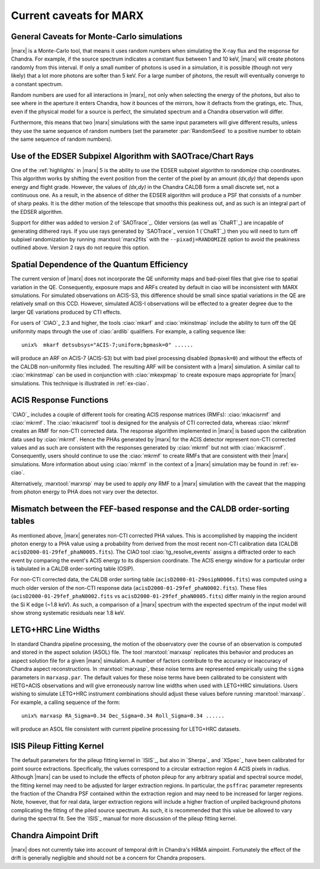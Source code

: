 .. _caveats:

************************
Current caveats for MARX
************************

General Caveats for Monte-Carlo simulations
===========================================
|marx| is a Monte-Carlo tool, that means it uses random numbers when simulating
the X-ray flux and the response for Chandra. For example, if the source
spectrum indicates a constant flux between 1 and 10 keV, |marx| will create
photons randomly from this interval. If only a small number of photons is used
in a simulation, it is possible (though not very likely) that a lot more
photons are softer than 5 keV. For a large number of photons, the result will
eventually converge to a constant spectrum.

Random numbers are used for all interactions in |marx|, not only when selecting
the energy of the photons, but also to see where in the aperture it enters
Chandra, how it bounces of the mirrors, how it defracts from the gratings, etc.
Thus, even if the physical model for a source is perfect, the simulated
spectrum and a Chandra observation will differ.

Furthermore, this means that two |marx| simulations with the same input
parameters will give different results, unless they use the same sequence of
random numbers (set the parameter :par:`RandomSeed` to a positive number to
obtain the same sequence of random numbers).

Use of the EDSER Subpixel Algorithm with SAOTrace/Chart Rays
============================================================

One of the :ref:`highlights` in |marx| 5 is the ability
to use the EDSER subpixel algorithm to randomize chip coordinates.
This algorithm works by shifting the event position from the center
of the pixel by an amount *(dx,dy)* that depends upon energy and
flight grade. However, the values of *(dx,dy)* in the Chandra
CALDB form a small discrete set, not a continuous one.  As a result,
in the absence of dither the EDSER algorithm will produce a PSF that
consists of a number of sharp peaks.  It is the dither motion of the
telescope that smooths this peakiness out, and as such is an
integral part of the EDSER algorithm.

Support for dither was added to version 2 of `SAOTrace`_.  Older
versions (as well as `ChaRT`_) are incapable of generating dithered
rays.  If you use rays generated by `SAOTrace`_ version 1 (`ChaRT`_)
then you will need to turn off subpixel randomization by running
:marxtool:`marx2fits` with the ``--pixadj=RANDOMIZE`` option to avoid the
peakiness outlined above.  Version 2 rays do not require this option.

Spatial Dependence of the Quantum Efficiency
============================================
The current version of |marx| does not incorporate the QE uniformity
maps and bad-pixel files that give rise to spatial variation in the
QE.  Consequently, exposure maps and ARFs created by default in \ciao
will be inconsistent with MARX simulations.  For simulated
observations on ACIS-S3, this difference should be small since spatial
variations in the QE are relatively small on this CCD. However,
simulated ACIS-I observations will be effected to a greater degree due
to the larger QE variations produced by CTI effects.

For users of `CIAO`_ 2.3 and higher, the tools :ciao:`mkarf` and :ciao:`mkinstmap`
include the ability to turn off the QE uniformity maps through the use
of :ciao:`ardlib` qualifiers.  For example, a calling sequence like::

    unix%  mkarf detsubsys="ACIS-7;uniform;bpmask=0" ......

will produce an ARF on ACIS-7 (ACIS-S3) but with bad pixel processing
disabled (``bpmask=0``) and without the effects of the CALDB
non-uniformity files included.  The resulting ARF will be consistent
with a |marx| simulation.  A similar call to :ciao:`mkinstmap` can
be used in conjunction with :ciao:`mkexpmap` to create exposure maps
appropriate for |marx| simulations.  This technique is illustrated in :ref:`ex-ciao`.


ACIS Response Functions
========================
`CIAO`_ includes a couple of different tools for creating ACIS response
matrices (RMFs): :ciao:`mkacisrmf` and :ciao:`mkrmf`.  The :ciao:`mkacisrmf` tool is
designed for the analysis of CTI corrected data, whereas :ciao:`mkrmf`
creates an RMF for non-CTI corrected data.  The response algorithm
implemented in |marx| is based upon the calibration data used by
:ciao:`mkrmf`.  Hence the PHAs generated by |marx| for the ACIS detector
represent non-CTI corrected values and as such are consistent with the
responses generated by :ciao:`mkrmf` but not with :ciao:`mkacisrmf`.  Consequently,
users should continue to use the :ciao:`mkrmf` to create RMFs that
are consistent with their |marx| simulations.  More information about
using :ciao:`mkrmf` in the context of a |marx| simulation may be found in :ref:`ex-ciao`.

Alternatively, :marxtool:`marxrsp` may be used to apply *any* RMF to a |marx|
simulation with the caveat that the mapping from photon energy to PHA
does not vary over the detector.

Mismatch between the FEF-based response and the CALDB order-sorting tables
==========================================================================
As mentioned above, |marx| generates non-CTI corrected PHA values. This
is accomplished by mapping the incident photon energy to a PHA value
using a probability from derived from the most recent non-CTI
calibration data (CALDB ``acisD2000-01-29fef_phaN0005.fits``).  The CIAO
tool :ciao:`tg_resolve_events` assigns a diffracted order to each event
by comparing the event's ACIS energy to its dispersion coordinate.
The ACIS energy window for a particular order is tabulated in a
CALDB order-sorting table (OSIP).

For non-CTI corrected data, the CALDB order sorting table
(``acisD2000-01-29osipN0006.fits``) was computed using a much older
version of the non-CTI response data
(``acisD2000-01-29fef_phaN0002.fits``).  These files
(``acisD2000-01-29fef_phaN0002.fits`` vs ``acisD2000-01-29fef_phaN0005.fits``)
differ mainly in the region around the Si K edge (~1.8 keV).  As such,
a comparison of a |marx| spectrum with the expected spectrum
of the input model will show strong systematic residuals near 1.8 keV.

.. todo::

   To properly account for this effect, :ciao:`tg_resolve_events` should use
   an order-sorting table derived from ``acisD2000-01-29fef_phaN0005.fits``.
   Such a table can be found
   \href{caldb/acisD2000-01-29osipN0007.fits}{here}.  To make use of it,
   run *both* :ciao:`tg_resolve_events` and :ciao:`mkgarf` with the ``osipfile``
   parameter set to the name of the file.


LETG+HRC Line Widths
====================

In standard Chandra pipeline processing, the motion of the observatory
over the course of an observation is computed and stored in the aspect
solution (ASOL) file.  The tool :marxtool:`marxasp` replicates this behavior and
produces an aspect solution file for a given |marx| simulation. A
number of factors contribute to the accuracy or inaccuracy of Chandra
aspect reconstructions. In :marxtool:`marxasp`, these noise terms are represented
empirically using the ``sigma`` parameters in ``marxasp.par``. The
default values for these noise terms have been calibrated to be
consistent with HETG+ACIS observations and will give erroneously
narrow line widths when used with LETG+HRC simulations. Users wishing
to simulate LETG+HRC instrument combinations should adjust these
values before running :marxtool:`marxasp`.  For example, a calling sequence of the
form::

   unix% marxasp RA_Sigma=0.34 Dec_Sigma=0.34 Roll_Sigma=0.34 ......

will produce an ASOL file consistent with current pipeline processing
for LETG+HRC datasets.

ISIS Pileup Fitting Kernel
==========================

The default parameters for the pileup fitting kernel in `ISIS`_, but also in
`Sherpa`_ and `XSpec`_ have been
calibrated for point source extractions. Specifically, the values
correspond to a circular extraction region 4 ACIS pixels in radius.
Although |marx| can be used to include the effects of photon
pileup for any arbitrary spatial and spectral source model, the
fitting kernel may need to be adjusted for larger extraction
regions. In particular, the ``psffrac`` parameter represents the
fraction of the Chandra PSF contained within the extraction region and
may need to be increased for larger regions. Note, however, that for
real data, larger extraction regions will include a higher fraction of
unpiled background photons complicating the fitting of the piled
source spectrum.  As such, it is recommended that this value be
allowed to vary during the spectral fit.  See the `ISIS`_ manual for
more discussion of the pileup fitting kernel.

Chandra Aimpoint Drift
======================

|marx| does not currently take into account of temporal drift in 
Chandra's HRMA aimpoint. Fortunately the effect of the drift is 
generally negligible and should not be a concern for Chandra proposers. 

